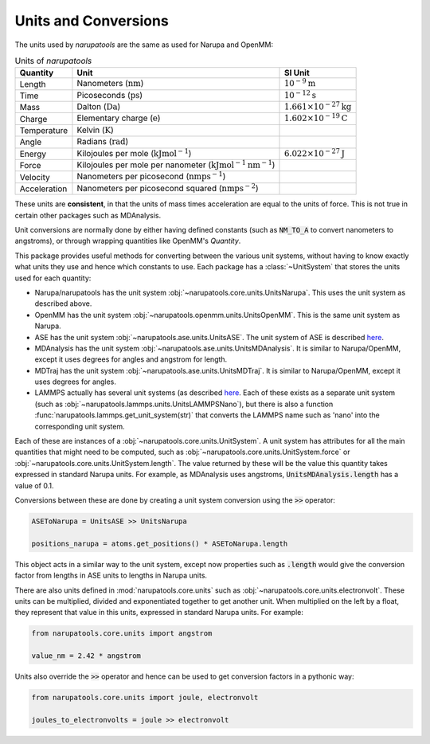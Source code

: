 Units and Conversions
=====================

The units used by *narupatools* are the same as used for Narupa and OpenMM:

.. list-table:: Units of *narupatools*
   :header-rows: 1

   * - Quantity
     - Unit
     - SI Unit
   * - Length
     - Nanometers (:math:`\text{nm}`)
     - :math:`10^{-9} \text{m}`
   * - Time
     - Picoseconds (:math:`\text{ps}`)
     - :math:`10^{-12} \text{s}`
   * - Mass
     - Dalton (:math:`\text{Da}`)
     - :math:`1.661 \times 10^{-27} \text{kg}`
   * - Charge
     - Elementary charge (:math:`\text{e}`)
     - :math:`1.602 \times 10^{-19} \text{C}`
   * - Temperature
     - Kelvin (:math:`\text{K}`)
     -
   * - Angle
     - Radians (:math:`\text{rad}`)
     -
   * - Energy
     - Kilojoules per mole (:math:`\text{kJ} \text{mol}^{-1}`)
     - :math:`6.022 \times 10^{-27} \text{J}`
   * - Force
     - Kilojoules per mole per nanometer (:math:`\text{kJ} \text{mol}^{-1} \text{nm}^{-1}`)
     -
   * - Velocity
     - Nanometers per picosecond (:math:`\text{nm} \text{ps}^{-1}`)
     -
   * - Acceleration
     - Nanometers per picosecond squared (:math:`\text{nm} \text{ps}^{-2}`)
     -

These units are **consistent**, in that the units of mass times acceleration are equal to the units of force. This is not true in certain other packages such as MDAnalysis.

Unit conversions are normally done by either having defined constants (such as :code:`NM_TO_A` to convert nanometers to angstroms), or through wrapping quantities like OpenMM's `Quantity`.

This package provides useful methods for converting between the various unit systems, without having to know exactly what units they use and hence which constants to use. Each package has a :class:`~UnitSystem` that stores the units used for each quantity:

* Narupa/narupatools has the unit system :obj:`~narupatools.core.units.UnitsNarupa`. This uses the unit system as described above.
* OpenMM has the unit system :obj:`~narupatools.openmm.units.UnitsOpenMM`. This is the same unit system as Narupa.
* ASE has the unit system :obj:`~narupatools.ase.units.UnitsASE`. The unit system of ASE is described `here <https://wiki.fysik.dtu.dk/ase/ase/units.html>`_.
* MDAnalysis has the unit system :obj:`~narupatools.ase.units.UnitsMDAnalysis`. It is similar to Narupa/OpenMM, except it uses degrees for angles and angstrom for length.
* MDTraj has the unit system :obj:`~narupatools.ase.units.UnitsMDTraj`. It is similar to Narupa/OpenMM, except it uses degrees for angles.
* LAMMPS actually has several unit systems (as described `here <https://lammps.sandia.gov/doc/units.html>`_. Each of these exists as a separate unit system (such as :obj:`~narupatools.lammps.units.UnitsLAMMPSNano`), but there is also a function :func:`narupatools.lammps.get_unit_system(str)` that converts the LAMMPS name such as 'nano' into the corresponding unit system.

Each of these are instances of a :obj:`~narupatools.core.units.UnitSystem`. A unit system has attributes for all the main quantities that might need to be computed, such as :obj:`~narupatools.core.units.UnitSystem.force` or :obj:`~narupatools.core.units.UnitSystem.length`. The value returned by these will be the value this quantity takes expressed in standard Narupa units. For example, as MDAnalysis uses angstroms, :code:`UnitsMDAnalysis.length` has a value of 0.1.

Conversions between these are done by creating a unit system conversion using the :code:`>>` operator:

.. code-block:: python

    ASEToNarupa = UnitsASE >> UnitsNarupa

    positions_narupa = atoms.get_positions() * ASEToNarupa.length

This object acts in a similar way to the unit system, except now properties such as :code:`.length` would give the conversion factor from lengths in ASE units to lengths in Narupa units.

There are also units defined in :mod:`narupatools.core.units` such as :obj:`~narupatools.core.units.electronvolt`. These units can be multiplied, divided and exponentiated together to get another unit. When multiplied on the left by a float, they represent that value in this units, expressed in standard Narupa units. For example:

.. code-block:: python

    from narupatools.core.units import angstrom

    value_nm = 2.42 * angstrom

Units also override the :code:`>>` operator and hence can be used to get conversion factors in a pythonic way:

.. code-block:: python

    from narupatools.core.units import joule, electronvolt

    joules_to_electronvolts = joule >> electronvolt
